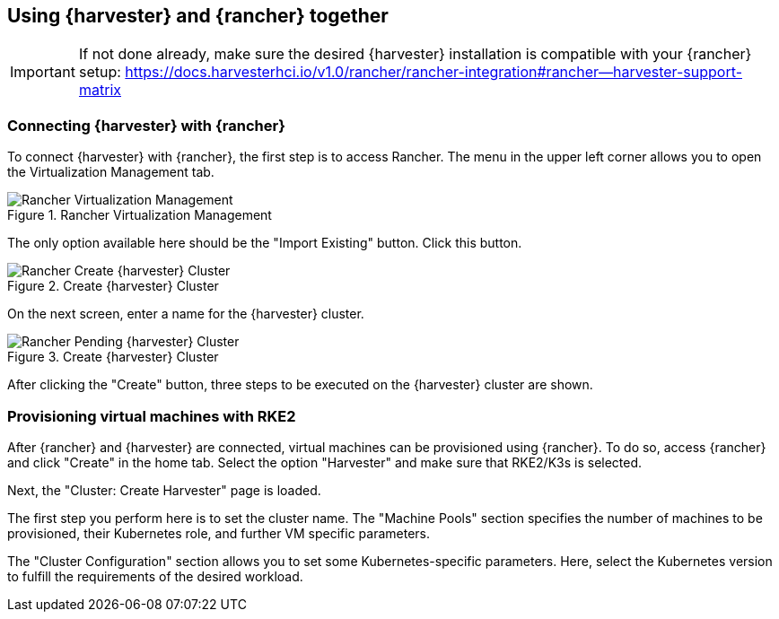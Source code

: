 
[#Harvester-Rancher]

== Using {harvester} and {rancher} together

IMPORTANT: If not done already, make sure the desired {harvester} installation is compatible with your {rancher} setup:
https://docs.harvesterhci.io/v1.0/rancher/rancher-integration#rancher--harvester-support-matrix

=== Connecting {harvester} with {rancher}

To connect {harvester} with {rancher}, the first step is to access Rancher.
The menu in the upper left corner allows you to open the Virtualization Management tab.

image::Rancher-Virtualization-Management.png[title=Rancher Virtualization Management,scaledwidth=99%]

The only option available here should be the "Import Existing" button. Click this button.

image::Rancher-Create-{harvester}-Cluster.png[title=Create {harvester} Cluster,scaledwidth=99%]

On the next screen, enter a name for the {harvester} cluster.

image::Rancher-Pending-{harvester}-Cluster.png[title=Create {harvester} Cluster,scaledwidth=99%]

After clicking the "Create" button, three steps to be executed on the {harvester} cluster are shown.



=== Provisioning virtual machines with RKE2

After {rancher} and {harvester} are connected, virtual machines can be provisioned using {rancher}.
To do so, access {rancher} and click "Create" in the home tab. Select the option "Harvester" and make sure
that RKE2/K3s is selected.

Next, the "Cluster: Create Harvester" page is loaded.

// TODO picture of "Cluster: Create Harvester"

The first step you perform here is to set the cluster name.
The "Machine Pools" section specifies the number of machines to be provisioned, their Kubernetes role, and further VM specific parameters.

The "Cluster Configuration" section allows you to set some Kubernetes-specific parameters.
Here, select the Kubernetes version to fulfill the requirements of the desired workload.